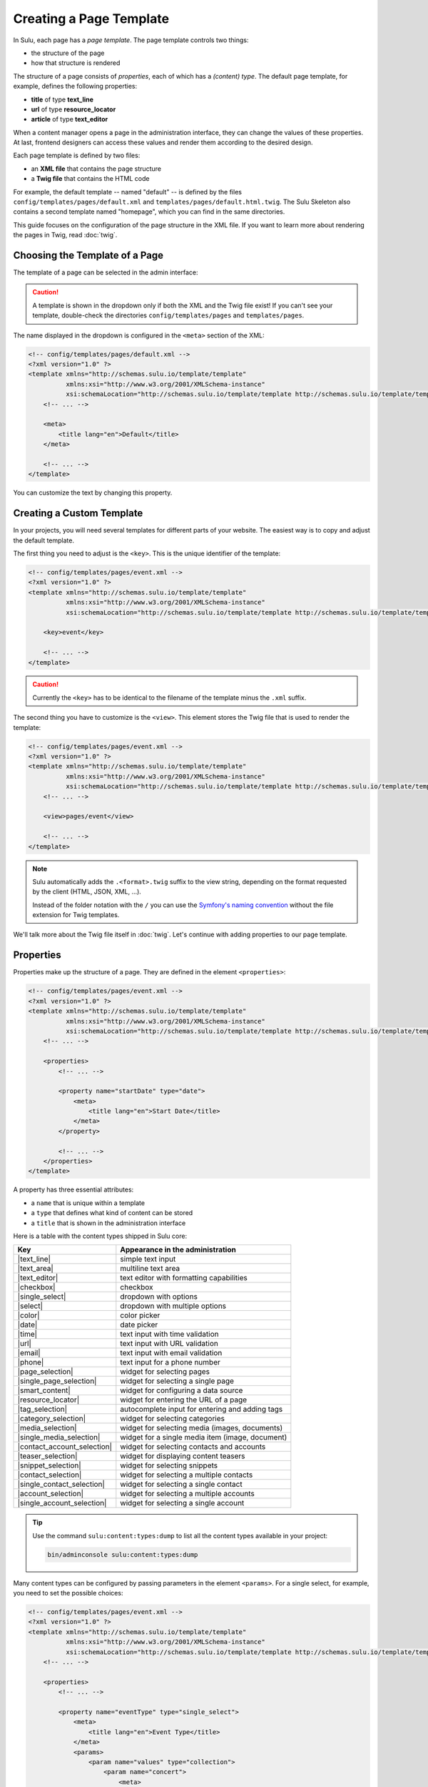 Creating a Page Template
========================

In Sulu, each page has a *page template*. The page template controls two things:

* the structure of the page
* how that structure is rendered

The structure of a page consists of *properties*, each of which has a *(content)
type*. The default page template, for example, defines the following
properties:

* **title** of type **text_line**
* **url** of type **resource_locator**
* **article** of type **text_editor**

When a content manager opens a page in the administration interface, they can
change the values of these properties. At last, frontend designers can access
these values and render them according to the desired design.

Each page template is defined by two files:

* an **XML file** that contains the page structure
* a **Twig file** that contains the HTML code

For example, the default template -- named "default" -- is defined by the files
``config/templates/pages/default.xml`` and
``templates/pages/default.html.twig``. The Sulu Skeleton
also contains a second template named "homepage", which you can find in the
same directories.

This guide focuses on the configuration of the page structure in the XML file.
If you want to learn more about rendering the pages in Twig, read
:doc:`twig`.

Choosing the Template of a Page
-------------------------------

The template of a page can be selected in the admin interface:

.. figure:: ../img/templates-selection.png

.. Caution::

    A template is shown in the dropdown only if both the XML and the Twig file
    exist! If you can't see your template, double-check the directories
    ``config/templates/pages`` and ``templates/pages``.

The name displayed in the dropdown is configured in the ``<meta>`` section of
the XML:

.. code-block:: xml

    <!-- config/templates/pages/default.xml -->
    <?xml version="1.0" ?>
    <template xmlns="http://schemas.sulu.io/template/template"
              xmlns:xsi="http://www.w3.org/2001/XMLSchema-instance"
              xsi:schemaLocation="http://schemas.sulu.io/template/template http://schemas.sulu.io/template/template-1.0.xsd">
        <!-- ... -->

        <meta>
            <title lang="en">Default</title>
        </meta>

        <!-- ... -->
    </template>

You can customize the text by changing this property.

Creating a Custom Template
--------------------------

In your projects, you will need several templates for different parts of your
website. The easiest way is to copy and adjust the default template.

The first thing you need to adjust is the ``<key>``. This is the unique
identifier of the template:

.. code-block:: xml

    <!-- config/templates/pages/event.xml -->
    <?xml version="1.0" ?>
    <template xmlns="http://schemas.sulu.io/template/template"
              xmlns:xsi="http://www.w3.org/2001/XMLSchema-instance"
              xsi:schemaLocation="http://schemas.sulu.io/template/template http://schemas.sulu.io/template/template-1.0.xsd">

        <key>event</key>

        <!-- ... -->
    </template>

.. caution::

    Currently the ``<key>`` has to be identical to the filename of the template
    minus the ``.xml`` suffix.

The second thing you have to customize is the ``<view>``. This element stores
the Twig file that is used to render the template:

.. code-block:: xml

    <!-- config/templates/pages/event.xml -->
    <?xml version="1.0" ?>
    <template xmlns="http://schemas.sulu.io/template/template"
              xmlns:xsi="http://www.w3.org/2001/XMLSchema-instance"
              xsi:schemaLocation="http://schemas.sulu.io/template/template http://schemas.sulu.io/template/template-1.0.xsd">
        <!-- ... -->

        <view>pages/event</view>

        <!-- ... -->
    </template>

.. Note::

    Sulu automatically adds the ``.<format>.twig`` suffix to the view string,
    depending on the format requested by the client (HTML, JSON, XML, ...).

    Instead of the folder notation with the ``/`` you can use the
    `Symfony's naming convention`_ without the file extension for Twig
    templates.

We'll talk more about the Twig file itself in :doc:`twig`. Let's continue with
adding properties to our page template.

Properties
----------

Properties make up the structure of a page. They are defined in the element
``<properties>``:

.. code-block:: xml

    <!-- config/templates/pages/event.xml -->
    <?xml version="1.0" ?>
    <template xmlns="http://schemas.sulu.io/template/template"
              xmlns:xsi="http://www.w3.org/2001/XMLSchema-instance"
              xsi:schemaLocation="http://schemas.sulu.io/template/template http://schemas.sulu.io/template/template-1.0.xsd">
        <!-- ... -->

        <properties>
            <!-- ... -->

            <property name="startDate" type="date">
                <meta>
                    <title lang="en">Start Date</title>
                </meta>
            </property>

            <!-- ... -->
        </properties>
    </template>

A property has three essential attributes:

* a ``name`` that is unique within a template
* a ``type`` that defines what kind of content can be stored
* a ``title`` that is shown in the administration interface

Here is a table with the content types shipped in Sulu core:

+------------------------------+---------------------------------------------+
| Key                          | Appearance in the administration            |
+==============================+=============================================+
| |text_line|                  | simple text input                           |
+------------------------------+---------------------------------------------+
| |text_area|                  | multiline text area                         |
+------------------------------+---------------------------------------------+
| |text_editor|                | text editor with formatting capabilities    |
+------------------------------+---------------------------------------------+
| |checkbox|                   | checkbox                                    |
+------------------------------+---------------------------------------------+
| |single_select|              | dropdown with options                       |
+------------------------------+---------------------------------------------+
| |select|                     | dropdown with multiple options              |
+------------------------------+---------------------------------------------+
| |color|                      | color picker                                |
+------------------------------+---------------------------------------------+
| |date|                       | date picker                                 |
+------------------------------+---------------------------------------------+
| |time|                       | text input with time validation             |
+------------------------------+---------------------------------------------+
| |url|                        | text input with URL validation              |
+------------------------------+---------------------------------------------+
| |email|                      | text input with email validation            |
+------------------------------+---------------------------------------------+
| |phone|                      | text input for a phone number               |
+------------------------------+---------------------------------------------+
| |page_selection|             | widget for selecting pages                  |
+------------------------------+---------------------------------------------+
| |single_page_selection|      | widget for selecting a single page          |
+------------------------------+---------------------------------------------+
| |smart_content|              | widget for configuring a data source        |
+------------------------------+---------------------------------------------+
| |resource_locator|           | widget for entering the URL of a page       |
+------------------------------+---------------------------------------------+
| |tag_selection|              | autocomplete input for entering and adding  |
|                              | tags                                        |
+------------------------------+---------------------------------------------+
| |category_selection|         | widget for selecting categories             |
+------------------------------+---------------------------------------------+
| |media_selection|            | widget for selecting media (images,         |
|                              | documents)                                  |
+------------------------------+---------------------------------------------+
| |single_media_selection|     | widget for a single media item (image,      |
|                              | document)                                   |
+------------------------------+---------------------------------------------+
| |contact_account_selection|  | widget for selecting contacts and accounts  |
|                              |                                             |
+------------------------------+---------------------------------------------+
| |teaser_selection|           | widget for displaying content teasers       |
|                              |                                             |
+------------------------------+---------------------------------------------+
| |snippet_selection|          | widget for selecting snippets               |
|                              |                                             |
+------------------------------+---------------------------------------------+
| |contact_selection|          | widget for selecting a multiple contacts    |
+------------------------------+---------------------------------------------+
| |single_contact_selection|   | widget for selecting a single contact       |
+------------------------------+---------------------------------------------+
| |account_selection|          | widget for selecting a multiple accounts    |
+------------------------------+---------------------------------------------+
| |single_account_selection|   | widget for selecting a single account       |
+------------------------------+---------------------------------------------+

.. tip::

    Use the command ``sulu:content:types:dump`` to list all the content types
    available in your project:

    .. code-block:: bash

        bin/adminconsole sulu:content:types:dump

Many content types can be configured by passing parameters in the element
``<params>``. For a single select, for example, you need to set the possible
choices:

.. code-block:: xml

    <!-- config/templates/pages/event.xml -->
    <?xml version="1.0" ?>
    <template xmlns="http://schemas.sulu.io/template/template"
              xmlns:xsi="http://www.w3.org/2001/XMLSchema-instance"
              xsi:schemaLocation="http://schemas.sulu.io/template/template http://schemas.sulu.io/template/template-1.0.xsd">
        <!-- ... -->

        <properties>
            <!-- ... -->

            <property name="eventType" type="single_select">
                <meta>
                    <title lang="en">Event Type</title>
                </meta>
                <params>
                    <param name="values" type="collection">
                        <param name="concert">
                            <meta>
                                <title lang="en">Concert</title>
                            </meta>
                        </param>
                        <param name="festival">
                            <meta>
                                <title lang="en">Festival</title>
                            </meta>
                        </param>
                    </param>
                </params>
            </property>

            <!-- ... -->
        </properties>
    </template>

More detail about the content types and their parameters can be found in the
:doc:`../reference/content-types/index`.

Mandatory/Optional Properties
-----------------------------

Properties are optional by default. If a content manager *must* fill out a
property, set the attribute ``mandatory`` to ``true``:

.. code-block:: xml

    <!-- config/templates/pages/event.xml -->
    <?xml version="1.0" ?>
    <template xmlns="http://schemas.sulu.io/template/template"
              xmlns:xsi="http://www.w3.org/2001/XMLSchema-instance"
              xsi:schemaLocation="http://schemas.sulu.io/template/template http://schemas.sulu.io/template/template-1.0.xsd">
        <!-- ... -->

        <properties>
            <!-- ... -->

            <property name="startDate" type="date" mandatory="true">
                <!-- ... -->
            </property>

            <!-- ... -->
        </properties>
    </template>

Language Independent Properties
-------------------------------

Some content like article numbers or other metadata might be the same for every
language. In that case, you can mark properties as not multilingual using
``multilingual="false"``:

.. code-block:: xml

    <?xml version="1.0" ?>
    <template xmlns="http://schemas.sulu.io/template/template"
              xmlns:xsi="http://www.w3.org/2001/XMLSchema-instance"
              xsi:schemaLocation="http://schemas.sulu.io/template/template http://schemas.sulu.io/template/template-1.0.xsd">
        <!-- ... -->

        <properties>
            <!-- ... -->

            <property name="article_number" type="text_line" multilingual="false">
                <!-- ... -->
            </property>

            <!-- ... -->
        </properties>
    </template>

.. note::

    If you change an existing property from a multilingual to a non multilingual version,
    it is necessary to migrate the values in PHPCR from one language to the new property,
    e.g. from ``i18n:de-article_number`` to ``article_number``.

Sections
--------

Properties can be grouped together in *sections*. Sections are visible in the
administration interface only and have no other effect on the data model:

.. figure:: ../img/templates-section.png

A section is identified by its ``name``. This name is used for the anchor tag
in the administration interface.

As for properties, the label of the section goes into its ``<meta>`` tag:

.. code-block:: xml

    <!-- config/templates/pages/event.xml -->
    <?xml version="1.0" ?>
    <template xmlns="http://schemas.sulu.io/template/template"
              xmlns:xsi="http://www.w3.org/2001/XMLSchema-instance"
              xsi:schemaLocation="http://schemas.sulu.io/template/template http://schemas.sulu.io/template/template-1.0.xsd">
        <!-- ... -->

        <section name="organizationalDetails">
            <meta>
                <title lang="en">Organizational Details</title>
            </meta>

            <!-- ... -->
        </section>

        <!-- ... -->
    </template>

The properties in the sections are nested in a separate element below the
section:

.. code-block:: xml

    <!-- config/templates/pages/event.xml -->
    <?xml version="1.0" ?>
    <template xmlns="http://schemas.sulu.io/template/template"
              xmlns:xsi="http://www.w3.org/2001/XMLSchema-instance"
              xsi:schemaLocation="http://schemas.sulu.io/template/template http://schemas.sulu.io/template/template-1.0.xsd">
        <!-- ... -->

        <section name="organizationalDetails">
            <!-- ... -->

            <properties>
                <property name="startDate" type="date">
                    <meta>
                        <title lang="en">Start Date</title>
                    </meta>
                </property>
                <property name="endDate" type="date">
                    <meta>
                        <title lang="en">End Date</title>
                    </meta>
                </property>
            </properties>
        </section>

        <!-- ... -->
    </template>

Content Blocks
--------------

Similar to sections, content blocks contain a list of fields. In content blocks,
however, the content managers themselves can add blocks of different types and
order them as they want:

.. figure:: ../img/templates-content-blocks.png

Content blocks are defined with the ``<block>`` element. Like properties, they
have a name that is used to access their content in Twig. The label of the
content block is set in the ``<meta>`` element:

.. code-block:: xml

    <!-- config/templates/pages/event.xml -->
    <?xml version="1.0" ?>
    <template xmlns="http://schemas.sulu.io/template/template"
              xmlns:xsi="http://www.w3.org/2001/XMLSchema-instance"
              xsi:schemaLocation="http://schemas.sulu.io/template/template http://schemas.sulu.io/template/template-1.0.xsd">
        <!-- ... -->
        <properties>
        <!-- ... -->
         <block name="eventDetails">
             <meta>
                 <title lang="en">Event Details</title>
             </meta>

             <!-- ... -->
         </block>
        <!-- ... -->
        </properties>
        <!-- ... -->
    </template>

The content managers can choose the type of each individual block from a
dropdown. Attention, we're not talking about content types! The users of
the administration interface don't even know what the quite technical concept of
a content type is.

Instead, you should think about your own types that make sense in your case.
In this particular example, we want to provide the following types to our users:

* "Text" for formatted text
* "Image Gallery" for a gallery of images
* "Quote" for a quote from an artist

We'll define these types in the ``<types>`` element and set the default type in
the ``default-type`` attribute:

.. code-block:: xml

    <!-- config/templates/pages/event.xml -->
    <?xml version="1.0" ?>
    <template xmlns="http://schemas.sulu.io/template/template"
              xmlns:xsi="http://www.w3.org/2001/XMLSchema-instance"
              xsi:schemaLocation="http://schemas.sulu.io/template/template http://schemas.sulu.io/template/template-1.0.xsd">
        <!-- ... -->

        <block name="eventDetails" default-type="text">
            <!-- ... -->

            <types>
                <type name="text">
                    <meta>
                        <title lang="en">Text</title>
                    </meta>

                    <!-- ... -->
                </type>
                <type name="imageGallery">
                    <meta>
                        <title lang="en">Image Gallery</title>
                    </meta>

                    <!-- ... -->
                </type>
                <type name="quote">
                    <meta>
                        <title lang="en">Quote</title>
                    </meta>

                    <!-- ... -->
                </type>
            </types>
        </block>

        <!-- ... -->
    </template>

Each of our types can be mapped to one or multiple properties. These properties
are shown in the administration interface when the content manager selects the
type:

.. code-block:: xml

    <!-- config/templates/pages/event.xml -->
    <?xml version="1.0" ?>
    <template xmlns="http://schemas.sulu.io/template/template"
              xmlns:xsi="http://www.w3.org/2001/XMLSchema-instance"
              xsi:schemaLocation="http://schemas.sulu.io/template/template http://schemas.sulu.io/template/template-1.0.xsd">
        <!-- ... -->

        <block name="eventDetails" default-type="text">
            <!-- ... -->

            <types>
                <!-- ... -->

                <type name="quote">
                    <!-- ... -->

                    <properties>
                        <property name="text" type="text_area">
                            <meta>
                                <title lang="en">Text</title>
                            </meta>
                        </property>
                        <property name="author" type="contact_account_selection">
                            <meta>
                                <title lang="en">Author</title>
                            </meta>
                        </property>
                    </properties>
                </type>
            </types>
        </block>

        <!-- ... -->
    </template>

.. note::

    The challenge here is to mentally separate *block types* from *content
    types*. You define *block types* yourself in the ``<types>`` element
    and set the default selection in ``default-type``. Only from the
    ``<property>``, we reference a *content type*.

Aligning Fields on the Grid
---------------------------

Sulu's administration interface uses a basic twelve-column grid for the
properties. By default, each property is all the twelve columns wide. If you
reduce that width, properties automatically float next to each other if they fit
within the twelve columns:

.. figure:: ../img/templates-aligned-fields.png

The width of a property is configured in the ``colspan`` attribute:

.. code-block:: xml

    <!-- config/templates/pages/event.xml -->
    <?xml version="1.0" ?>
    <template xmlns="http://schemas.sulu.io/template/template"
              xmlns:xsi="http://www.w3.org/2001/XMLSchema-instance"
              xsi:schemaLocation="http://schemas.sulu.io/template/template http://schemas.sulu.io/template/template-1.0.xsd">
        <!-- ... -->

        <section name="organizationalDetails">
            <!-- ... -->

            <properties>
                <property name="startDate" type="date" colspan="6">
                    <!-- ... -->
                </property>
                <property name="endDate" type="date" colspan="6">
                    <!-- ... -->
                </property>
            </properties>
        </section>

        <!-- ... -->
    </template>

Help Text
---------

You can display a help text with additional information in properties and
sections. Put the help text into the ``<info_text>`` element in the ``<meta>``
section:

.. code-block:: xml

    <!-- config/templates/pages/event.xml -->
    <?xml version="1.0" ?>
    <template xmlns="http://schemas.sulu.io/template/template"
              xmlns:xsi="http://www.w3.org/2001/XMLSchema-instance"
              xsi:schemaLocation="http://schemas.sulu.io/template/template http://schemas.sulu.io/template/template-1.0.xsd">
        <!-- ... -->

        <properties>
            <!-- ... -->

            <property name="endDate" type="date">
                <meta>
                    <!-- ... -->

                    <info_text lang="en">
                        If the same as the start date, the event is treated as
                        one-day event.
                    </info_text>
                </meta>
            </property>

            <!-- ... -->
        </properties>
    </template>

Including Other Templates
-------------------------

If you want to reuse a portion of a template in a different template, you can
move the portion to a separate file and include it using `XInclude`_.

To enable XInclude, we'll first add the namespace
``xmlns:xi="http://www.w3.org/2001/XInclude"`` to our document:

.. code-block:: xml

    <!-- config/templates/pages/event.xml -->
    <?xml version="1.0" ?>
    <template xmlns="http://schemas.sulu.io/template/template"
              xmlns:xsi="http://www.w3.org/2001/XMLSchema-instance"
              xmlns:xi="http://www.w3.org/2001/XInclude"
              xsi:schemaLocation="http://schemas.sulu.io/template/template http://schemas.sulu.io/template/template-1.1.xsd">

        <!-- ... -->

    </template>

Now we can include the fragment in the template with the ``<xi:include>``
element:

.. code-block:: xml

    <!-- config/templates/pages/event.xml -->
    <?xml version="1.0" ?>
    <template xmlns="http://schemas.sulu.io/template/template"
              xmlns:xsi="http://www.w3.org/2001/XMLSchema-instance"
              xmlns:xi="http://www.w3.org/2001/XInclude"
              xsi:schemaLocation="http://schemas.sulu.io/template/template http://schemas.sulu.io/template/template-1.1.xsd">

        <!-- ... -->

        <xi:include href="fragments/event-properties.xml"/>

        <!-- ... -->
    </template>

.. note::

    The ``href`` contains a relative path to the included file.

The fragment itself must contain a ``<template>`` or a ``<properties>`` element
as root. In this example, we'll use a ``<properties>`` container:

.. code-block:: xml

    <!-- config/templates/pages/fragments/event-properties.xml -->
    <?xml version="1.0" ?>
    <properties xmlns="http://schemas.sulu.io/template/template"
                xmlns:xsi="http://www.w3.org/2001/XMLSchema-instance"
                xsi:schemaLocation="http://schemas.sulu.io/template/template http://schemas.sulu.io/template/template-1.1.xsd">

        <property name="startDate" type="date" mandatory="true">
            <!-- ... -->
        </property>

        <!-- ... -->
    </properties>

Including a Fragment of a Template
----------------------------------

If you want to pick single properties or sections of another template, use an
`XPointer`_. XPointers are similar to CSS selectors and match a specific part of
an XML document.

As example, imagine that you have a generic "Event" template and a more
specific "Concert" template that reuses the properties of the "Event" template.
Let's look at the "Event" template first:

.. code-block:: xml

    <!-- config/templates/pages/event.xml -->
    <?xml version="1.0" ?>
    <template xmlns="http://schemas.sulu.io/template/template"
              xmlns:xsi="http://www.w3.org/2001/XMLSchema-instance"
              xmlns:xi="http://www.w3.org/2001/XInclude"
              xsi:schemaLocation="http://schemas.sulu.io/template/template http://schemas.sulu.io/template/template-1.1.xsd">

        <!-- ... -->

        <properties>
            <!-- ... -->

            <property name="startDate" type="date" mandatory="true">
                <!-- ... -->
            </property>

            <!-- ... -->
        </properties>
    </template>

Nothing new here. To include these properties in the "Concert" template, pass
an XPointer that selects these elements in the ``xpointer`` attribute of the
``<xi:include>`` tag:

.. code-block:: xml

    <!-- config/templates/pages/concert.xml -->
    <?xml version="1.0" ?>
    <template xmlns="http://schemas.sulu.io/template/template"
              xmlns:xsi="http://www.w3.org/2001/XMLSchema-instance"
              xmlns:xi="http://www.w3.org/2001/XInclude"
              xsi:schemaLocation="http://schemas.sulu.io/template/template http://schemas.sulu.io/template/template-1.1.xsd">

        <!-- ... -->

        <properties>
            <!-- ... -->

            <xi:include href="event.xml"
                xpointer="xmlns(sulu=http://schemas.sulu.io/template/template)
                          xpointer(/sulu:properties/sulu:property)"/>

            <!-- ... -->
        </properties>
    </template>

The XPointer starts with the root element ``<properties>`` in the ``sulu``
namespace and selects all ``<property>`` children.

If you want to select an individual property with a specific name, that's
possible:

.. code-block:: xml

    <!-- config/templates/pages/concert.xml -->
    <?xml version="1.0" ?>
    <template xmlns="http://schemas.sulu.io/template/template"
              xmlns:xsi="http://www.w3.org/2001/XMLSchema-instance"
              xmlns:xi="http://www.w3.org/2001/XInclude"
              xsi:schemaLocation="http://schemas.sulu.io/template/template http://schemas.sulu.io/template/template-1.1.xsd">

        <!-- ... -->

        <properties>
            <!-- ... -->

            <xi:include href="event.xml"
                xpointer="xmlns(sulu=http://schemas.sulu.io/template/template)
                          xpointer(/sulu:properties/sulu:property[@name='startDate'])"/>

            <!-- ... -->
        </properties>
    </template>

This XPointer starts with the root element ``<properties>`` in the ``sulu``
namespace and selects all ``<property>`` children with the attribute ``name``
set to "startDate".

You can also match multiple elements of different types. Use the wildcard
``*`` for that:

.. code-block:: xml

    <!-- config/templates/pages/concert.xml -->
    <?xml version="1.0" ?>
    <template xmlns="http://schemas.sulu.io/template/template"
              xmlns:xsi="http://www.w3.org/2001/XMLSchema-instance"
              xmlns:xi="http://www.w3.org/2001/XInclude"
              xsi:schemaLocation="http://schemas.sulu.io/template/template http://schemas.sulu.io/template/template-1.1.xsd">

        <!-- ... -->

        <properties>
            <!-- ... -->

            <xi:include href="event.xml"
                xpointer="xmlns(sulu=http://schemas.sulu.io/template/template)
                          xpointer(/sulu:properties/*)"/>

            <!-- ... -->
        </properties>
    </template>

Caching
-------

Eventually you will start tweaking your pages for performance. Caching pages
on the client is one of the easiest performance improvements you can do.

You can configure a different caching strategy for each template. Add a
``<cacheLifetime>`` element with the number of seconds that your page should be
cached on the client:

.. code-block:: xml

    <!-- config/templates/pages/event.xml -->
    <?xml version="1.0" ?>
    <template xmlns="http://schemas.sulu.io/template/template"
              xmlns:xsi="http://www.w3.org/2001/XMLSchema-instance"
              xsi:schemaLocation="http://schemas.sulu.io/template/template http://schemas.sulu.io/template/template-1.0.xsd">
        <!-- ... -->

        <cacheLifetime type="seconds">2400</cacheLifetime>

        <!-- ... -->
    </template>

The cache lifetime will be sent to the client in the ``max-age`` field of the
``Cache-Control`` header. After the specified time, the cache will be
invalidated on the client. The next time the page is requested, the client will
send a new request to your server to update its cache.

.. caution::

    When you use client-side caching, be aware that there is no way to
    invalidate the client-side cache on demand. Prepare for having to wait
    for the given cache lifetime until all clients receive an updated version
    of your website. To shorten this time, it's generally a good idea not to set
    the cache lifetime too high.

There is a second ``type`` that you can use to specify the cache lifetime:
``expression``. With that type, you can pass the lifetime as `cron expression`_.
For example, if you know that your homepage changes its content each day at
8:00 AM, set the value to ``0 8 * * *``:

.. code-block:: xml

    <!-- config/templates/pages/event.xml -->
    <?xml version="1.0" ?>
    <template xmlns="http://schemas.sulu.io/template/template"
              xmlns:xsi="http://www.w3.org/2001/XMLSchema-instance"
              xsi:schemaLocation="http://schemas.sulu.io/template/template http://schemas.sulu.io/template/template-1.0.xsd">
        <!-- ... -->

        <cacheLifetime type="expression">0 8 * * *</cacheLifetime>

        <!-- ... -->
    </template>

Search
------

That a property is indexed in the search the property need to be tagged.

.. code-block:: xml

    <property name="title" type="text_line">
        <meta>
            <title lang="en">Title</title>
        </meta>
        <tag name="sulu.search.field" role="title" />
    </property>

    <property name="description" type="text_editor">
        <meta>
            <title lang="en">Description</title>
        </meta>
        <tag name="sulu.search.field" role="description" />
    </property>

    <property name="images" type="media_selection">
        <meta>
            <title lang="en">Images</title>
        </meta>
        <tag name="sulu.search.field" role="image" index="false" />
    </property>

    <property name="article" type="text_editor">
        <meta>
            <title lang="en">Article</title>
        </meta>
        <tag name="sulu.search.field" />
    </property>

The tag can have specific attributes:

 - `role`: The role for the property
 - `type`: Type how the data need to be stored
 - `index`: Is indexed need only to be set to deactivate index

**Roles**:

 - `title`: The main title of the document
 - `description`: The main description of the document
 - `image`: The main image of the document

.. note:: Roles are not possible on properties inside a block

**Types**:

 - `string`: For simple fields
 - `array`: For multiple fields such as the `category_selection` content type
 - `tags`: Special typ for `tag_selection` content type
 - `date`: For indexing the `date` content type
 - `json`: For indexing raw data in the search

Next Steps
----------

We learned a lot about configuring the structure of a page template. Continue
with :doc:`twig` to learn more about rendering this structure as HTML.

.. _Controller Naming Pattern: http://symfony.com/doc/current/book/routing.html#controller-string-syntax
.. _Template Naming and Locations: http://symfony.com/doc/current/book/templating.html#template-naming-locations
.. _XInclude: https://en.wikipedia.org/wiki/XInclude
.. _XPointer: https://en.wikipedia.org/wiki/XPointer
.. _Symfony's naming convention: http://symfony.com/doc/current/templating.html#template-naming-and-locations
.. _cron expression: https://github.com/mtdowling/cron-expression
.. _Media: https://github.com/sulu/sulu/blob/master/src/Sulu/Bundle/MediaBundle/Api/Media.php

.. |text_line| replace:: :doc:`text_line <../reference/content-types/text_line>`
.. |text_area| replace:: :doc:`text_area <../reference/content-types/text_area>`
.. |text_editor| replace:: :doc:`text_editor <../reference/content-types/text_editor>`
.. |color| replace:: :doc:`color <../reference/content-types/color>`
.. |date| replace:: :doc:`date <../reference/content-types/date>`
.. |time| replace:: :doc:`time <../reference/content-types/time>`
.. |url| replace:: :doc:`url <../reference/content-types/url>`
.. |email| replace:: :doc:`email <../reference/content-types/email>`
.. |phone| replace:: :doc:`phone <../reference/content-types/phone>`
.. |page_selection| replace:: :doc:`page_selection <../reference/content-types/page_selection>`
.. |single_page_selection| replace:: :doc:`single_page_selection <../reference/content-types/single_page_selection>`
.. |smart_content| replace:: :doc:`smart_content <../reference/content-types/smart_content>`
.. |resource_locator| replace:: :doc:`resource_locator <../reference/content-types/resource_locator>`
.. |tag_selection| replace:: :doc:`tag_selection <../reference/content-types/tag_selection>`
.. |category_selection| replace:: :doc:`category_selection <../reference/content-types/category_selection>`
.. |media_selection| replace:: :doc:`media_selection <../reference/content-types/media_selection>`
.. |single_media_selection| replace:: :doc:`single_media_selection <../reference/content-types/single_media_selection>`
.. |contact_account_selection| replace:: :doc:`contact_account_selection <../reference/content-types/contact_account_selection>`
.. |teaser_selection| replace:: :doc:`teaser_selection <../reference/content-types/teaser_selection>`
.. |checkbox| replace:: :doc:`checkbox <../reference/content-types/checkbox>`
.. |select| replace:: :doc:`multiple_select <../reference/content-types/select>`
.. |single_select| replace:: :doc:`single_select <../reference/content-types/single_select>`
.. |snippet_selection| replace:: :doc:`snippet_selection <../reference/content-types/snippet_selection>`
.. |contact_selection| replace:: :doc:`contact_selection <../reference/content-types/contact_selection>`
.. |single_contact_selection| replace:: :doc:`single_contact_selection <../reference/content-types/single_contact_selection>`
.. |account_selection| replace:: :doc:`account_selection <../reference/content-types/account_selection>`
.. |single_account_selection| replace:: :doc:`single_account_selection <../reference/content-types/single_account_selection>`
